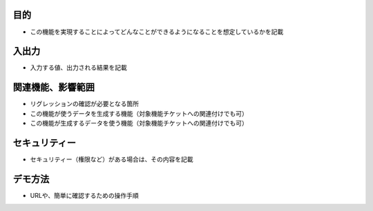 目的
====
- この機能を実現することによってどんなことができるようになることを想定しているかを記載

入出力
=====
- 入力する値、出力される結果を記載

関連機能、影響範囲
===============
- リグレッションの確認が必要となる箇所
- この機能が使うデータを生成する機能（対象機能チケットへの関連付けでも可）
- この機能が生成するデータを使う機能（対象機能チケットへの関連付けでも可）

セキュリティー
==========
- セキュリティー（権限など）がある場合は、その内容を記載

デモ方法
=======
- URLや、簡単に確認するための操作手順
